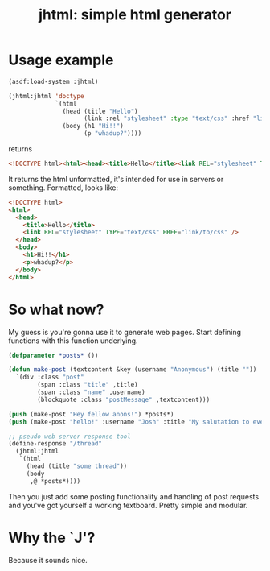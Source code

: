 #+TITLE: jhtml: simple html generator

* Usage example
  #+begin_src lisp
    (asdf:load-system :jhtml)

    (jhtml:jhtml 'doctype
                 `(html
                   (head (title "Hello")
                         (link :rel "stylesheet" :type "text/css" :href "link/to/css"))
                   (body (h1 "Hi!!")
                         (p "whadup?"))))
  #+end_src
  returns
  #+begin_src html
    <!DOCTYPE html><html><head><title>Hello</title><link REL="stylesheet" TYPE="text/css" HREF="link/to/css" /></head><body><h1>Hi!!</h1><p>whadup?</p></body></html>
  #+end_src
  It returns the html unformatted, it's intended for use in servers or
  something. Formatted, looks like:
  #+begin_src html
    <!DOCTYPE html>
    <html>
      <head>
        <title>Hello</title>
        <link REL="stylesheet" TYPE="text/css" HREF="link/to/css" />
      </head>
      <body>
        <h1>Hi!!</h1>
        <p>whadup?</p>
      </body>
    </html>
  #+end_src

* So what now?
  My guess is you're gonna use it to generate web pages. Start defining
  functions with this function underlying.
  #+begin_src lisp
    (defparameter *posts* ())

    (defun make-post (textcontent &key (username "Anonymous") (title ""))
      `(div :class "post"
            (span :class "title" ,title)
            (span :class "name" ,username)
            (blockquote :class "postMessage" ,textcontent)))

    (push (make-post "Hey fellow anons!") *posts*)
    (push (make-post "hello!" :username "Josh" :title "My salutation to everyone!.") *posts*)

    ;; pseudo web server response tool
    (define-response "/thread"
      (jhtml:jhtml
       `(html
         (head (title "some thread"))
         (body
          ,@ *posts*))))
  #+end_src
  Then you just add some posting functionality and handling of post requests and
  you've got yourself a working textboard. Pretty simple and modular.

* Why the `J'?
  Because it sounds nice.
